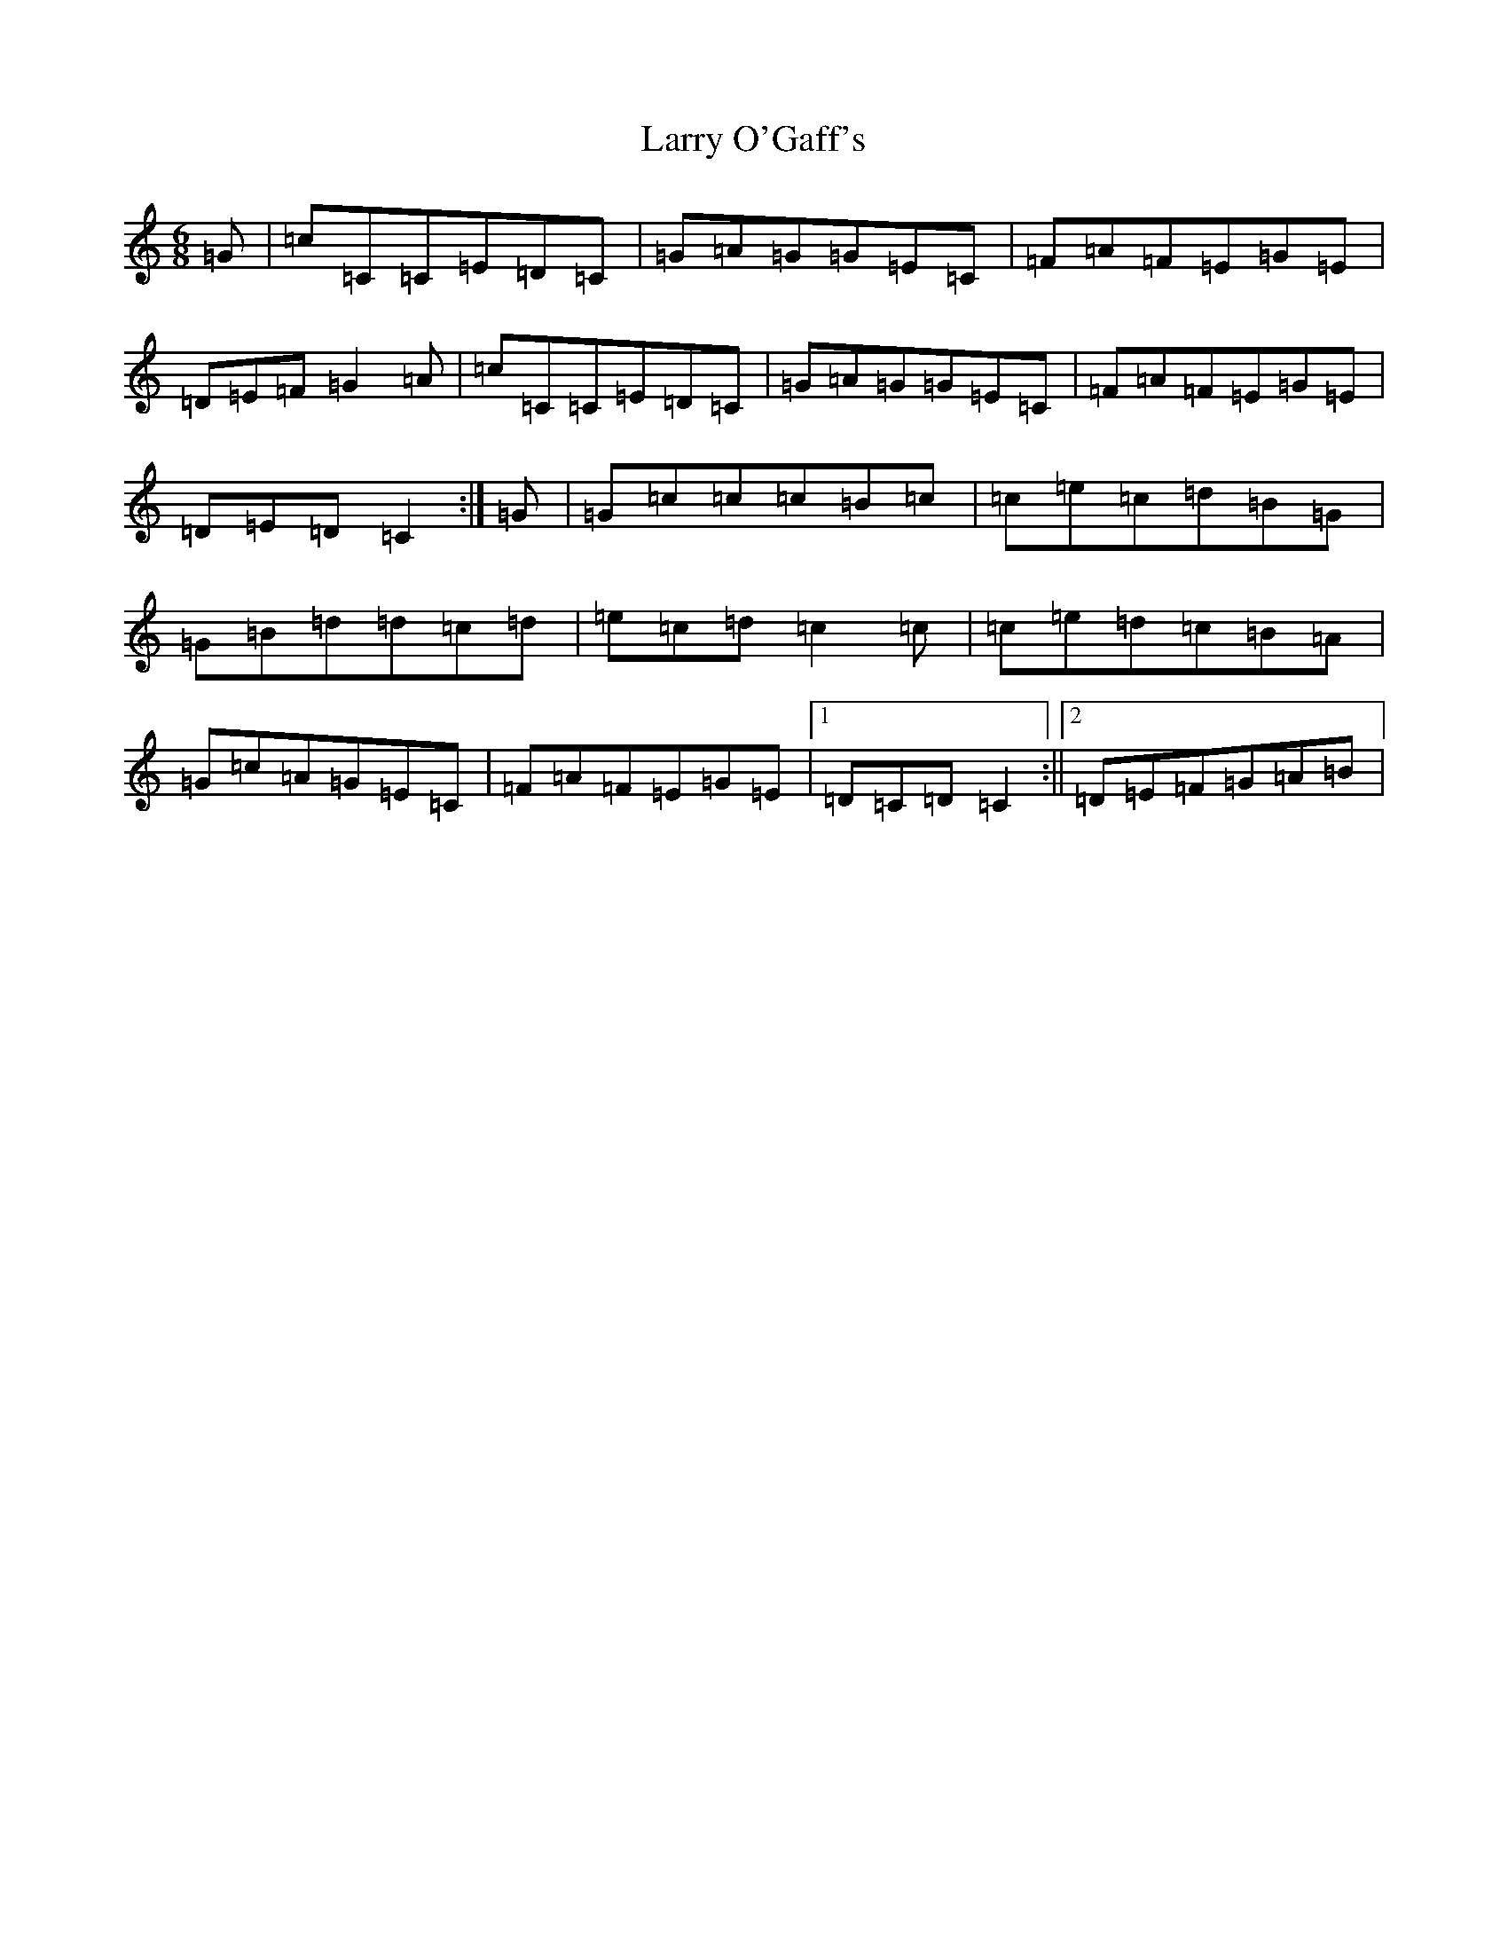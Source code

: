 X: 12109
T: Larry O'Gaff's
S: https://thesession.org/tunes/498#setting498
R: jig
M:6/8
L:1/8
K: C Major
=G|=c=C=C=E=D=C|=G=A=G=G=E=C|=F=A=F=E=G=E|=D=E=F=G2=A|=c=C=C=E=D=C|=G=A=G=G=E=C|=F=A=F=E=G=E|=D=E=D=C2:|=G|=G=c=c=c=B=c|=c=e=c=d=B=G|=G=B=d=d=c=d|=e=c=d=c2=c|=c=e=d=c=B=A|=G=c=A=G=E=C|=F=A=F=E=G=E|1=D=C=D=C2:||2=D=E=F=G=A=B|